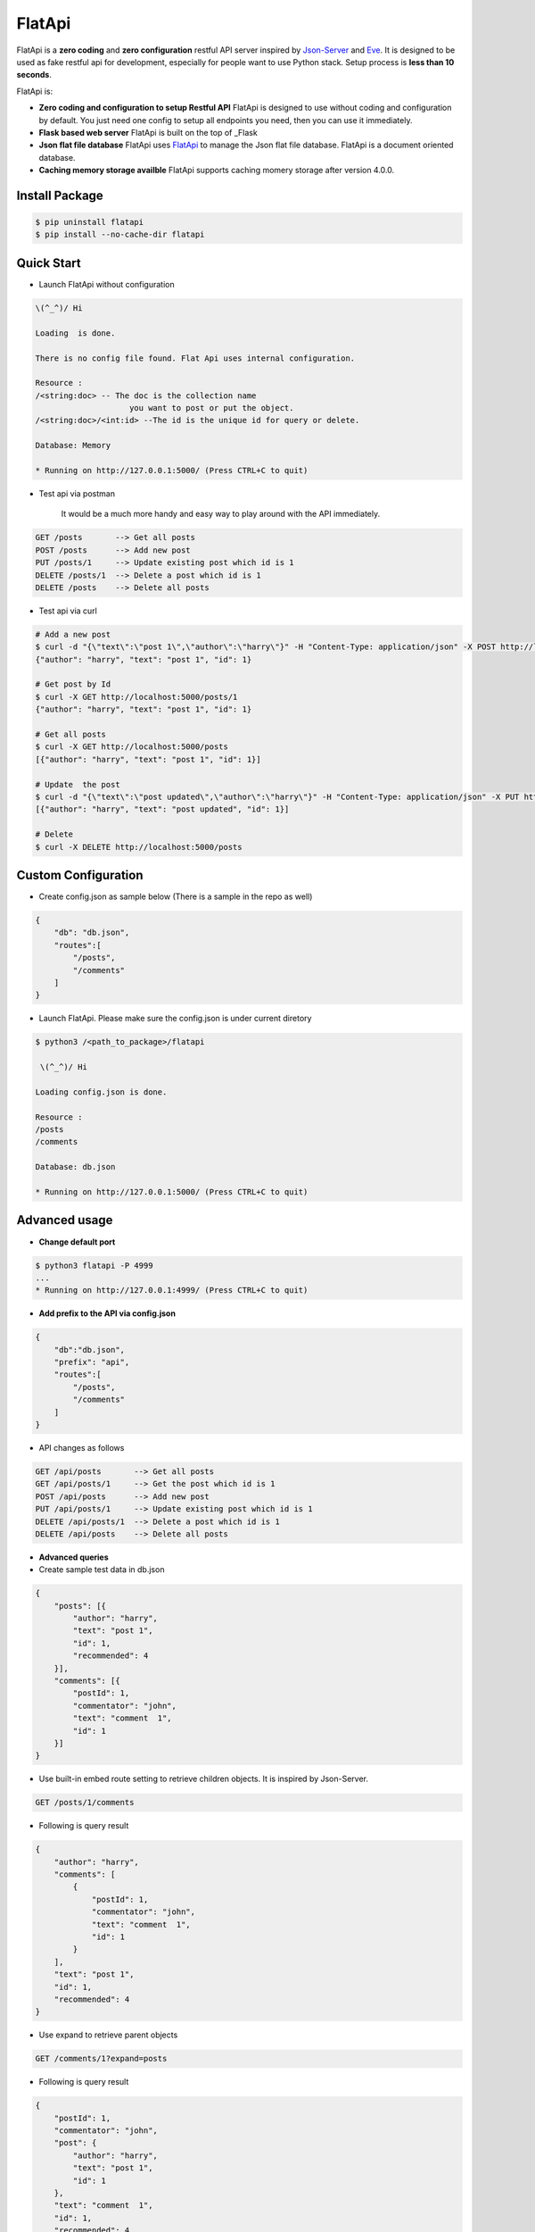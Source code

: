 FlatApi
----

|Build Status| |Coverage| |Version|

FlatApi is a **zero coding** and **zero configuration** restful API server inspired by Json-Server_ and Eve_. It is designed to be used as fake restful api for development, especially for people want to use Python stack. Setup process is **less than 10 seconds**. 


FlatApi is:

- **Zero coding and configuration to setup Restful API** FlatApi is designed to use without coding and configuration by default. You just need one config to setup all endpoints you need, then you can use it immediately. 

- **Flask based web server** FlatApi is built on the top of _Flask

- **Json flat file database** FlatApi uses FlatApi_ to manage the Json flat file database. FlatApi is a document oriented database. 

- **Caching memory storage availble** FlatApi supports caching momery storage after version 4.0.0. 

Install Package
***************

.. code-block:: bash

    $ pip uninstall flatapi
    $ pip install --no-cache-dir flatapi


Quick Start
***********

- Launch FlatApi without configuration

.. code-block:: bash
    # Start the FlatApi - Sample 1 
    python3 /<path_to_package>/flatapi -S MEMORY -G NO
    # Start the FlatApi - Sample 2
    python3 /<path_to_package>/flatapi --storage MEMORY -cfgfile NO
    # Start the FlatApi with prefix - Sample 3
    python3 /<path_to_package>/flatapi --storage memory -cfgfile no -X api

.. code-block:: bash

    \(^_^)/ Hi

    Loading  is done.

    There is no config file found. Flat Api uses internal configuration.

    Resource :
    /<string:doc> -- The doc is the collection name
                        you want to post or put the object.
    /<string:doc>/<int:id> --The id is the unique id for query or delete.

    Database: Memory

    * Running on http://127.0.0.1:5000/ (Press CTRL+C to quit)

- Test api via postman 

    It would be a much more handy and easy way to play around with the API immediately.

.. code-block:: bash

    GET /posts       --> Get all posts
    POST /posts      --> Add new post
    PUT /posts/1     --> Update existing post which id is 1
    DELETE /posts/1  --> Delete a post which id is 1
    DELETE /posts    --> Delete all posts

- Test api via curl 

.. code-block:: bash

    # Add a new post
    $ curl -d "{\"text\":\"post 1\",\"author\":\"harry\"}" -H "Content-Type: application/json" -X POST http://localhost:5000/posts
    {"author": "harry", "text": "post 1", "id": 1}

    # Get post by Id
    $ curl -X GET http://localhost:5000/posts/1
    {"author": "harry", "text": "post 1", "id": 1}
    
    # Get all posts
    $ curl -X GET http://localhost:5000/posts
    [{"author": "harry", "text": "post 1", "id": 1}]

    # Update  the post
    $ curl -d "{\"text\":\"post updated\",\"author\":\"harry\"}" -H "Content-Type: application/json" -X PUT http://localhost:5000/posts/1
    [{"author": "harry", "text": "post updated", "id": 1}]

    # Delete 
    $ curl -X DELETE http://localhost:5000/posts 



Custom Configuration
********************

- Create config.json as sample below (There is a sample in the repo as well)

.. code-block:: json

    {
        "db": "db.json",
        "routes":[
            "/posts",
            "/comments"
        ]
    }

- Launch FlatApi. Please make sure the config.json is under current diretory

.. code-block:: bash
    
    $ python3 /<path_to_package>/flatapi 

     \(^_^)/ Hi

    Loading config.json is done.

    Resource :
    /posts
    /comments

    Database: db.json

    * Running on http://127.0.0.1:5000/ (Press CTRL+C to quit)




Advanced usage
**************

- **Change default port**

.. code-block:: bash

    $ python3 flatapi -P 4999
    ...
    * Running on http://127.0.0.1:4999/ (Press CTRL+C to quit)

- **Add prefix to the API via config.json**

.. code-block:: json

    {
        "db":"db.json",
        "prefix": "api",
        "routes":[
            "/posts",
            "/comments"
        ]
    }

- API changes as follows

.. code-block:: bash

    GET /api/posts       --> Get all posts
    GET /api/posts/1     --> Get the post which id is 1
    POST /api/posts      --> Add new post
    PUT /api/posts/1     --> Update existing post which id is 1
    DELETE /api/posts/1  --> Delete a post which id is 1
    DELETE /api/posts    --> Delete all posts

- **Advanced queries**


- Create sample test data in db.json

.. code-block:: json

    {
        "posts": [{
            "author": "harry",
            "text": "post 1",
            "id": 1,
            "recommended": 4
        }],
        "comments": [{
            "postId": 1,
            "commentator": "john",
            "text": "comment  1",
            "id": 1
        }]
    }

- Use built-in embed route setting to retrieve children objects. It is inspired by Json-Server.

.. code-block:: bash

    GET /posts/1/comments


- Following is query result

.. code-block:: json

    {
        "author": "harry",
        "comments": [
            {
                "postId": 1,
                "commentator": "john",
                "text": "comment  1",
                "id": 1
            }
        ],
        "text": "post 1",
        "id": 1,
        "recommended": 4
    }


-  Use expand to retrieve parent objects

.. code-block:: bash

    GET /comments/1?expand=posts


- Following is query result


.. code-block:: json
          
    {
        "postId": 1,
        "commentator": "john",
        "post": {
            "author": "harry",
            "text": "post 1",
            "id": 1
        },
        "text": "comment  1",
        "id": 1,
        "recommended": 4
    }

- Use query string to retrieve the objects

.. code-block:: bash

    GET /posts?author=harry


- Following is query result 


.. code-block:: json

    {
        "author": "harry",
        "text": "post 1",
        "id": 1,
        "recommended": 4
    }

- Use `_like` to retrieve the objects

.. code-block:: bash

    GET /posts?text_like=4


- Following is query result 


.. code-block:: json

    {
        "author": "harry",
        "text": "post 1",
        "id": 1,
        "recommended": 4
    }

- Use `_gte`, `_gt`, `_lt`, `_lte` to retrieve the objects

.. code-block:: bash

    GET /posts?recommended_gte=4


- Following is query result 

.. code-block:: json

    {
        "author": "harry",
        "text": "post 1",
        "id": 1,
        "recommended": 4
    }

- **Use caching momery storage**

- Use following config to launch the api with caching memory storage.  

.. code-block:: json

    {
        "storage": "MEMORY",
        "routes":[
            "/posts",
            "/comments"
        ]
    }   




.. |Build Status| image:: https://travis-ci.org/harryho/flat-api.svg?branch=master
    :target: https://travis-ci.org/harryho/flat-api
.. |Coverage| image:: https://coveralls.io/repos/github/harryho/flat-api/badge.svg?branch=master
    :target: https://coveralls.io/github/harryho/flat-api?branch=master

.. |Version| image:: https://badge.fury.io/py/flatapi.svg
    :target: https://badge.fury.io/py/flatapi

.. _Flask: http://flask.pocoo.org/
.. _Eve: http://python-eve.org/
.. _Json-Server: https://github.com/typicode/json-server
.. _FlatApi: https://github.com/harryho/flata
